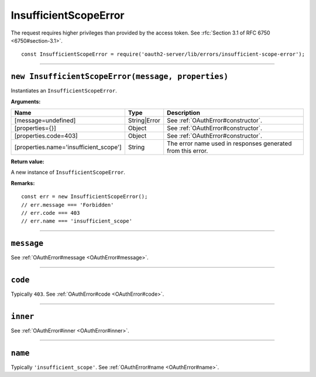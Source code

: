 ========================
 InsufficientScopeError
========================

The request requires higher privileges than provided by the access token. See :rfc:`Section 3.1 of RFC 6750 <6750#section-3.1>`.

::

  const InsufficientScopeError = require('oauth2-server/lib/errors/insufficient-scope-error');

--------

.. _InsufficientScopeError#constructor:

``new InsufficientScopeError(message, properties)``
===================================================

Instantiates an ``InsufficientScopeError``.

**Arguments:**

+----------------------------------------+--------------+-------------------------------------------------------------+
| Name                                   | Type         | Description                                                 |
+========================================+==============+=============================================================+
| [message=undefined]                    | String|Error | See :ref:`OAuthError#constructor`.                          |
+----------------------------------------+--------------+-------------------------------------------------------------+
| [properties={}]                        | Object       | See :ref:`OAuthError#constructor`.                          |
+----------------------------------------+--------------+-------------------------------------------------------------+
| [properties.code=403]                  | Object       | See :ref:`OAuthError#constructor`.                          |
+----------------------------------------+--------------+-------------------------------------------------------------+
| [properties.name='insufficient_scope'] | String       | The error name used in responses generated from this error. |
+----------------------------------------+--------------+-------------------------------------------------------------+

**Return value:**

A new instance of ``InsufficientScopeError``.

**Remarks:**

::

  const err = new InsufficientScopeError();
  // err.message === 'Forbidden'
  // err.code === 403
  // err.name === 'insufficient_scope'

--------

.. _InsufficientScopeError#message:

``message``
===========

See :ref:`OAuthError#message <OAuthError#message>`.

--------

.. _InsufficientScopeError#code:

``code``
========

Typically ``403``. See :ref:`OAuthError#code <OAuthError#code>`.

--------

.. _InsufficientScopeError#inner:

``inner``
=========

See :ref:`OAuthError#inner <OAuthError#inner>`.

--------

.. _InsufficientScopeError#name:

``name``
========

Typically ``'insufficient_scope'``. See :ref:`OAuthError#name <OAuthError#name>`.

